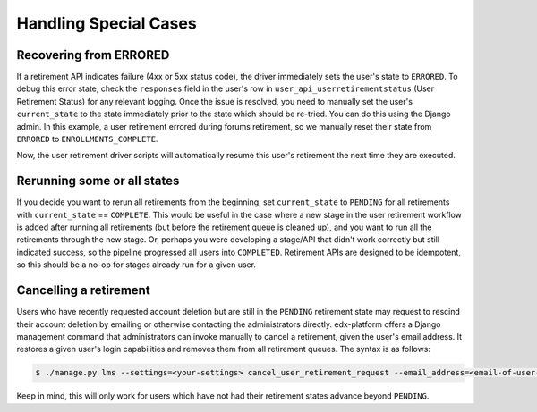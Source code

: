 .. _handling-special-cases:

######################
Handling Special Cases
######################

.. _recovering-from-errored:

Recovering from ERRORED
***********************

If a retirement API indicates failure (4xx or 5xx status code), the driver
immediately sets the user's state to ``ERRORED``.  To debug this error state,
check the ``responses`` field in the user's row in
``user_api_userretirementstatus`` (User Retirement Status) for any relevant
logging. Once the issue is resolved, you need to manually set the user's
``current_state`` to the state immediately prior to the state which should be
re-tried.  You can do this using the Django admin. In this example, a user 
retirement errored during forums retirement, so we manually reset their state 
from ``ERRORED`` to ``ENROLLMENTS_COMPLETE``.

.. digraph:: retirement_states_example
   :align: center

      //rankdir=LR;  // Rank Direction Left to Right
      ranksep = "0.3";

      edge[color=grey]

      node[fontname=Courier,fontsize=12,shape=box,group=main]
      { rank = same INIT[style=invis] PENDING }
      {
          edge[style=bold,color=black]
          INIT -> PENDING;
          "..."[shape=none]
          PENDING -> RETIRING_ENROLLMENTS -> ENROLLMENTS_COMPLETE -> RETIRING_FORUMS;
      }
      RETIRING_FORUMS -> FORUMS_COMPLETE -> "..." -> COMPLETE

      node[group=""];
      RETIRING_ENROLLMENTS -> ERRORED;
      RETIRING_FORUMS -> ERRORED[style=bold,color=black];
      PENDING -> ABORTED;

      subgraph cluster_terminal_states {
          label = "Terminal States";
          labelloc = b  // put label at bottom
          {rank = same ERRORED COMPLETE ABORTED}
      }

      ERRORED -> ENROLLMENTS_COMPLETE[style="bold,dashed",color=black,label=" via django\nadmin"]

Now, the user retirement driver scripts will automatically resume this user's
retirement the next time they are executed.

Rerunning some or all states
*****************************

If you decide you want to rerun all retirements from the beginning, set
``current_state`` to ``PENDING`` for all retirements with ``current_state`` ==
``COMPLETE``.  This would be useful in the case where a new stage in the user
retirement workflow is added after running all retirements (but before the
retirement queue is cleaned up), and you want to run all the retirements
through the new stage.  Or, perhaps you were developing a stage/API that
didn't work correctly but still indicated success, so the pipeline progressed
all users into ``COMPLETED``.  Retirement APIs are designed to be idempotent,
so this should be a no-op for stages already run for a given user.

Cancelling a retirement
***********************

Users who have recently requested account deletion but are still in the
``PENDING`` retirement state may request to rescind their account deletion by
emailing or otherwise contacting the administrators directly.  edx-platform
offers a Django management command that administrators can invoke manually to
cancel a retirement, given the user's email address.  It restores a given
user's login capabilities and removes them from all retirement queues.  The
syntax is as follows:

.. code-block:: bash

   $ ./manage.py lms --settings=<your-settings> cancel_user_retirement_request --email_address=<email-of-user-to-cancel-retirement>

Keep in mind, this will only work for users which have not had their retirement
states advance beyond ``PENDING``.
